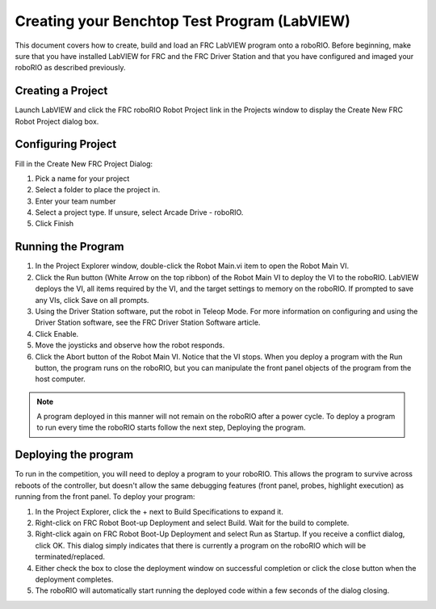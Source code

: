.. _creating_benchtop_test_labview:

Creating your Benchtop Test Program (LabVIEW)
=============================================

This document covers how to create, build and load an FRC LabVIEW program onto a roboRIO. Before beginning, make sure that you have installed LabVIEW for FRC and the FRC Driver Station and that you have configured and imaged your roboRIO as described previously.



Creating a Project
------------------

.. image:: images/labview-home.png

Launch LabVIEW and click the FRC roboRIO Robot Project link in the Projects window to display the Create New FRC Robot Project dialog box.

Configuring Project
-------------------

.. image:: images/labview-create-project.png

Fill in the Create New FRC Project Dialog:

1. Pick a name for your project
2. Select a folder to place the project in.
3. Enter your team number
4. Select a project type. If unsure, select Arcade Drive - roboRIO.
5. Click Finish


Running the Program
-------------------

.. image:: images/labview-benchtop-run-live.png

1. In the Project Explorer window, double-click the Robot Main.vi item to open the Robot Main VI.
2. Click the Run button (White Arrow on the top ribbon) of the Robot Main VI to deploy the VI to the roboRIO. LabVIEW deploys the VI, all items required by the VI, and the target settings to memory on the roboRIO. If prompted to save any VIs, click Save on all prompts.
3. Using the Driver Station software, put the robot in Teleop Mode. For more information on configuring and using the Driver Station software, see the FRC Driver Station Software article.
4. Click Enable.
5. Move the joysticks and observe how the robot responds.
6. Click the Abort button of the Robot Main VI. Notice that the VI stops. When you deploy a program with the Run button, the program runs on the roboRIO, but you can manipulate the front panel objects of the program from the host computer.

.. note:: A program deployed in this manner will not remain on the roboRIO after a power cycle. To deploy a program to run every time the roboRIO starts follow the next step, Deploying the program.

Deploying the program
---------------------

.. image:: images/labview-benchtop-deploy-startup.png

To run in the competition, you will need to deploy a program to your roboRIO. This allows the program to survive across reboots of the controller, but doesn't allow the same debugging features (front panel, probes, highlight execution) as running from the front panel. To deploy your program:

1. In the Project Explorer, click the + next to Build Specifications to expand it.
2. Right-click on FRC Robot Boot-up Deployment and select Build. Wait for the build to complete.
3. Right-click again on FRC Robot Boot-Up Deployment and select Run as Startup. If you receive a conflict dialog, click OK. This dialog simply indicates that there is currently a program on the roboRIO which will be terminated/replaced.
4. Either check the box to close the deployment window on successful completion or click the close button when the deployment completes.
5. The roboRIO will automatically start running the deployed code within a few seconds of the dialog closing.
